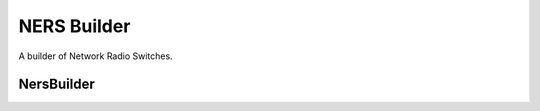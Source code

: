 NERS Builder
============

A builder of Network Radio Switches.



NersBuilder
-----------

.. uml::

   BaseToolBuilder <|-- NersBuilder
   NersBuilder o- NeRS

.. module:: apetools.builders.subbuilders
.. autosummary::
   :toctree: api

   NersBuilder
   NersBuilder.product
   NersBuilder.parameters

